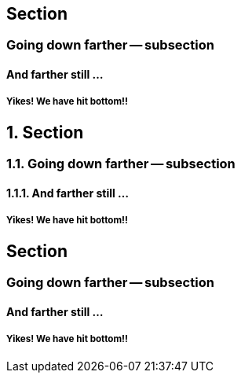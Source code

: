 //.sections


== Section

=== Going down farther -- subsection

==== And farther still ...

===== Yikes! We have hit bottom!!

:numbered:

== Section

=== Going down farther -- subsection

==== And farther still ...

===== Yikes! We have hit bottom!!

:!numbered:

== Section

=== Going down farther -- subsection

==== And farther still ...

===== Yikes! We have hit bottom!!


